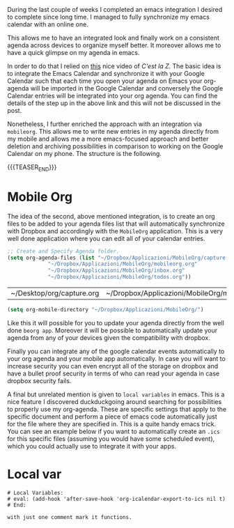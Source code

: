 #+BEGIN_COMMENT
.. title: Local Variables & MobileOrg
.. slug: 
.. date: 2020-01-14 23:06:12 UTC+02:00
.. tags: org-mode, emacs
.. category: 
.. link: 
.. description: Local Variables
.. type: text
.. status: 
#+END_COMMENT

#+BEGIN_EXPORT html
<br>
<br>
#+END_EXPORT

During the last couple of weeks I completed an emacs integration I
desired to complete since long time. I managed to fully synchronize my
emacs calendar with an online one.

This allows me to have an integrated look and finally work on a
consistent agenda across devices to organize myself better. It
moreover allows me to have a quick glimpse on my agenda in emacs.

In order to do that I relied on [[https://cestlaz.github.io/posts/using-emacs-26-gcal/][this]] nice video of /C'est la Z/. The
basic idea is to integrate the Emacs Calendar and synchronize it with
your Google Calendar such that each time you open your agenda on Emacs
your org-agenda will be imported in the Google Calendar and conversely
the Google Calendar entries will be integrated into your org
agenda. You can find the details of the step up in the above link and
this will not be discussed in the post.

Nonetheless, I further enriched the approach with an integration via
=mobileorg=. This allows me to write new entries in my agenda directly
from my mobile and allows me a more emacs-focused approach and better
deletion and archiving possibilities in comparison to working on the
Google Calendar on my phone. The structure is the following.

{{{TEASER_END}}}

* Mobile Org

    The idea of the second, above mentioned integration, is to create
    an org files to be added to your agenda files list that will
    automatically synchronize with Dropbox and accordingly with the
    =MobileOrg= application. This is a very well done application
    where you can edit all of your calendar entries.

    #+BEGIN_SRC emacs-lisp
    ;; Create and Specify Agenda folder.
    (setq org-agenda-files (list "~/Dropbox/Applicazioni/MobileOrg/capture.org"
				 "~/Dropbox/Applicazioni/MobileOrg/mobileorg.org"
				 "~/Dropbox/Applicazioni/MobileOrg/inbox.org"
				 "~/Dropbox/Applicazioni/MobileOrg/todos.org"))
    #+END_SRC

    #+RESULTS:
    | ~/Desktop/org/capture.org | ~/Dropbox/Applicazioni/MobileOrg/mobileorg.org | ~/Desktop/TODOs/ |
    
    #+BEGIN_SRC emacs-lisp
    (setq org-mobile-directory "~/Dropbox/Applicazioni/MobileOrg/") 
    #+END_SRC

    Like this it will possible for you to update your agenda directly
    from the well done =beorg app=. Moreover it will be possible to
    automatically update your agenda from any of your devices given
    the compatibility with dropbox. 

    Finally you can integrate any of the google calendar events
    automatically to your org agenda and your mobile app
    automatically. In case you will want to increase security you can
    even encrypt all of the storage on dropbox and have a bullet proof
    security in terms of who can read your agenda in case dropbox
    security fails.

    A final but unrelated mention is given to =local variables= in
    emacs. This is a nice feature I discovered duckduckgoing around
    searching for possibilities to properly use my org-agenda. 
    These are specific settings that apply to the specific document
    and perform a piece of emacs code automatically just for the file
    where they are specified in. This is a quite handy emacs
    trick. You can see an example below if you want to automatically
    create an =.ics= for this specific files (assuming you would have
    some scheduled event), which you could actually use to integrate
    it with your apps.

* Local var

   #+BEGIN_EXAMPLE
 # Local Variables:
 # eval: (add-hook 'after-save-hook 'org-icalendar-export-to-ics nil t)
 # End:

 with just one comment mark it functions.
   #+END_EXAMPLE
